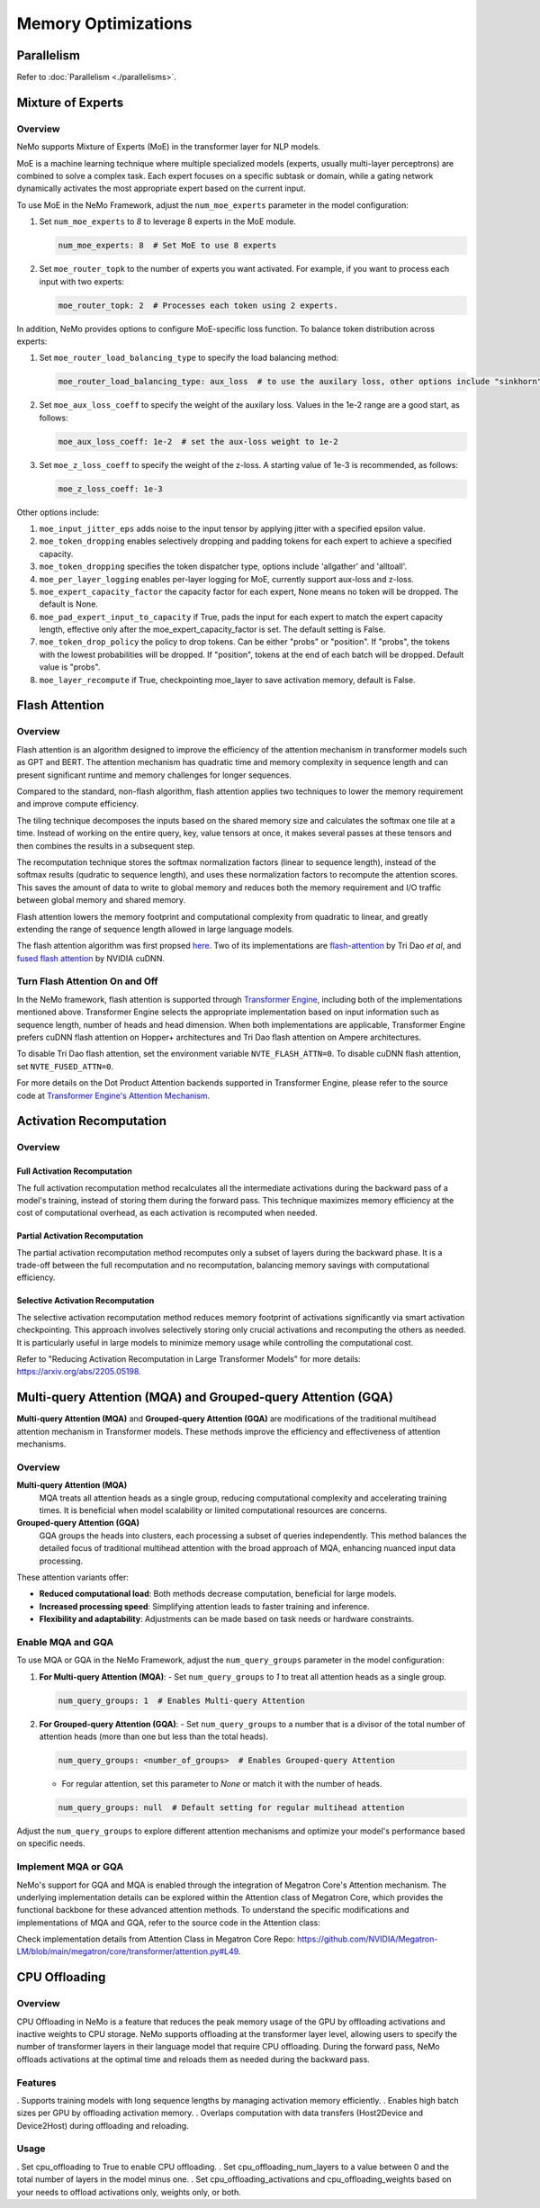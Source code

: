 Memory Optimizations
====================

Parallelism
-----------
Refer to :doc:`Parallelism <./parallelisms>`.


Mixture of Experts
------------------

Overview
^^^^^^^^

NeMo supports Mixture of Experts (MoE) in the transformer layer for NLP models.

MoE is a machine learning technique where multiple specialized models (experts,
usually multi-layer perceptrons) are combined to solve a complex task. Each expert
focuses on a specific subtask or domain, while a gating network dynamically activates
the most appropriate expert based on the current input.


To use MoE  in the NeMo Framework, adjust the ``num_moe_experts`` parameter in the model configuration:

1. Set ``num_moe_experts`` to `8` to leverage 8 experts in the MoE module.

   .. code-block:: yaml

       num_moe_experts: 8  # Set MoE to use 8 experts

2. Set ``moe_router_topk`` to the number of experts you want activated. For example, if you want to process each input with two experts:

   .. code-block:: yaml

       moe_router_topk: 2  # Processes each token using 2 experts.

In addition, NeMo provides options to configure MoE-specific loss function.
To balance token distribution across experts:

1. Set ``moe_router_load_balancing_type`` to specify the load balancing method:

   .. code-block:: yaml

      moe_router_load_balancing_type: aux_loss  # to use the auxilary loss, other options include "sinkhorn".

2. Set ``moe_aux_loss_coeff`` to specify the weight of the auxilary loss. Values in the 1e-2 range are a good start, as follows:

   .. code-block:: yaml

      moe_aux_loss_coeff: 1e-2  # set the aux-loss weight to 1e-2

3. Set ``moe_z_loss_coeff`` to specify the weight of the z-loss. A starting value of 1e-3 is recommended, as follows:

   .. code-block:: yaml

      moe_z_loss_coeff: 1e-3

Other options include:

1. ``moe_input_jitter_eps`` adds noise to the input tensor by applying jitter with a specified epsilon value.

2. ``moe_token_dropping`` enables selectively dropping and padding tokens for each expert to achieve
   a specified capacity.

3. ``moe_token_dropping`` specifies the token dispatcher type, options include 'allgather' and 'alltoall'.

4. ``moe_per_layer_logging`` enables per-layer logging for MoE, currently support aux-loss and z-loss.

5. ``moe_expert_capacity_factor`` the capacity factor for each expert, None means no token will be dropped. The default is None.

6. ``moe_pad_expert_input_to_capacity`` if True, pads the input for each expert to match the expert capacity length, effective only after the moe_expert_capacity_factor is set. The default setting is False.

7. ``moe_token_drop_policy`` the policy to drop tokens. Can be either "probs" or "position". If "probs", the tokens with the lowest probabilities will be dropped. If "position", tokens at the end of each batch will be dropped. Default value is "probs".

8. ``moe_layer_recompute`` if True, checkpointing moe_layer to save activation memory, default is False.






Flash Attention
---------------

Overview
^^^^^^^^

Flash attention is an algorithm designed to improve the efficiency of the attention mechanism in transformer models such as GPT and BERT. The attention mechanism has quadratic time and memory complexity in sequence length and can present significant runtime and memory challenges for longer sequences.

Compared to the standard, non-flash algorithm, flash attention applies two techniques to lower the memory requirement and improve compute efficiency.

The tiling technique decomposes the inputs based on the shared memory size and calculates the softmax one tile at a time. Instead of working on the entire query, key, value tensors at once, it makes several passes at these tensors and then combines the results in a subsequent step.

The recomputation technique stores the softmax normalization factors (linear to sequence length), instead of the softmax results (qudratic to sequence length), and uses these normalization factors to recompute the attention scores. This saves the amount of data to write to global memory and reduces both the memory requirement and I/O traffic between global memory and shared memory.

Flash attention lowers the memory footprint and computational complexity from quadratic to linear, and greatly extending the range of sequence length allowed in large language models.

The flash attention algorithm was first propsed `here <https://arxiv.org/pdf/2205.14135>`_. Two of its implementations are `flash-attention <https://github.com/Dao-AILab/flash-attention>`_ by Tri Dao *et al*, and `fused flash attention <https://docs.nvidia.com/deeplearning/cudnn/archives/cudnn-897/developer-guide/index.html#flash-fused-multi-head-att-fprop>`_ by NVIDIA cuDNN.

Turn Flash Attention On and Off
^^^^^^^^^^^^^^^^^^^^^^^^^^^^^^^

In the NeMo framework, flash attention is supported through `Transformer Engine <https://github.com/NVIDIA/TransformerEngine/tree/main>`_, including both of the implementations mentioned above. Transformer Engine selects the appropriate implementation based on input information such as sequence length, number of heads and head dimension. When both implementations are applicable, Transformer Engine prefers cuDNN flash attention on Hopper+ architectures and Tri Dao flash attention on Ampere architectures.

To disable Tri Dao flash attention, set the environment variable ``NVTE_FLASH_ATTN=0``. To disable cuDNN flash attention, set ``NVTE_FUSED_ATTN=0``.

For more details on the Dot Product Attention backends supported in Transformer Engine, please refer to the source code at `Transformer Engine's Attention Mechanism <https://github.com/NVIDIA/TransformerEngine/blob/main/transformer_engine/pytorch/attention.py>`_.

Activation Recomputation
------------------------

Overview
^^^^^^^^

Full Activation Recomputation
"""""""""""""""""""""""""""""
The full activation recomputation method recalculates all the intermediate activations during the backward pass of a model's training, instead of storing them during the forward pass. This technique maximizes memory efficiency at the cost of computational overhead, as each activation is recomputed when needed.

Partial Activation Recomputation
""""""""""""""""""""""""""""""""
The partial activation recomputation method recomputes only a subset of layers during the backward phase. It is a trade-off between the full recomputation and no recomputation, balancing memory savings with computational efficiency.

Selective Activation Recomputation
""""""""""""""""""""""""""""""""""
The selective activation recomputation method reduces memory footprint of activations significantly via smart activation checkpointing. This approach involves selectively storing only crucial activations and recomputing the others as needed. It is particularly useful in large models to minimize memory usage while controlling the computational cost.

Refer to "Reducing Activation Recomputation in Large Transformer Models" for more details: https://arxiv.org/abs/2205.05198.

Multi-query Attention (MQA) and Grouped-query Attention (GQA)
-------------------------------------------------------------

**Multi-query Attention (MQA)** and **Grouped-query Attention (GQA)** are modifications of the traditional multihead attention mechanism in Transformer models. These methods improve the efficiency and effectiveness of attention mechanisms.

Overview
^^^^^^^^

**Multi-query Attention (MQA)**
    MQA treats all attention heads as a single group, reducing computational complexity and accelerating training times. It is beneficial when model scalability or limited computational resources are concerns.

**Grouped-query Attention (GQA)**
    GQA groups the heads into clusters, each processing a subset of queries independently. This method balances the detailed focus of traditional multihead attention with the broad approach of MQA, enhancing nuanced input data processing.

These attention variants offer:

- **Reduced computational load**: Both methods decrease computation, beneficial for large models.
- **Increased processing speed**: Simplifying attention leads to faster training and inference.
- **Flexibility and adaptability**: Adjustments can be made based on task needs or hardware constraints.

Enable MQA and GQA
^^^^^^^^^^^^^^^^^^

To use MQA or GQA in the NeMo Framework, adjust the ``num_query_groups`` parameter in the model configuration:

1. **For Multi-query Attention (MQA)**:
   - Set ``num_query_groups`` to `1` to treat all attention heads as a single group.

   .. code-block:: yaml

       num_query_groups: 1  # Enables Multi-query Attention

2. **For Grouped-query Attention (GQA)**:
   - Set ``num_query_groups`` to a number that is a divisor of the total number of attention heads (more than one but less than the total heads).

   .. code-block:: yaml

       num_query_groups: <number_of_groups>  # Enables Grouped-query Attention

   - For regular attention, set this parameter to `None` or match it with the number of heads.

   .. code-block:: yaml

       num_query_groups: null  # Default setting for regular multihead attention

Adjust the ``num_query_groups`` to explore different attention mechanisms and optimize your model's performance based on specific needs.

Implement MQA or GQA
^^^^^^^^^^^^^^^^^^^^

NeMo's support for GQA and MQA is enabled through the integration of Megatron Core's Attention mechanism. The underlying implementation details can be explored within the Attention class of Megatron Core, which provides the functional backbone for these advanced attention methods. To understand the specific modifications and implementations of MQA and GQA, refer to the source code in the Attention class:

Check implementation details from Attention Class in Megatron Core Repo: https://github.com/NVIDIA/Megatron-LM/blob/main/megatron/core/transformer/attention.py#L49.


CPU Offloading
--------------

Overview
^^^^^^^^

CPU Offloading in NeMo is a feature that reduces the peak memory usage of the GPU by offloading activations and inactive weights to CPU storage. NeMo supports offloading at the transformer layer level, allowing users to specify the number of transformer layers in their language model that require CPU offloading. During the forward pass, NeMo offloads activations at the optimal time and reloads them as needed during the backward pass.

Features
^^^^^^^^
. Supports training models with long sequence lengths by managing activation memory efficiently.
. Enables high batch sizes per GPU by offloading activation memory.
. Overlaps computation with data transfers (Host2Device and Device2Host) during offloading and reloading.

Usage
^^^^^
. Set cpu_offloading to True to enable CPU offloading.
. Set cpu_offloading_num_layers to a value between 0 and the total number of layers in the model minus one.
. Set cpu_offloading_activations and cpu_offloading_weights based on your needs to offload activations only, weights only, or both.

